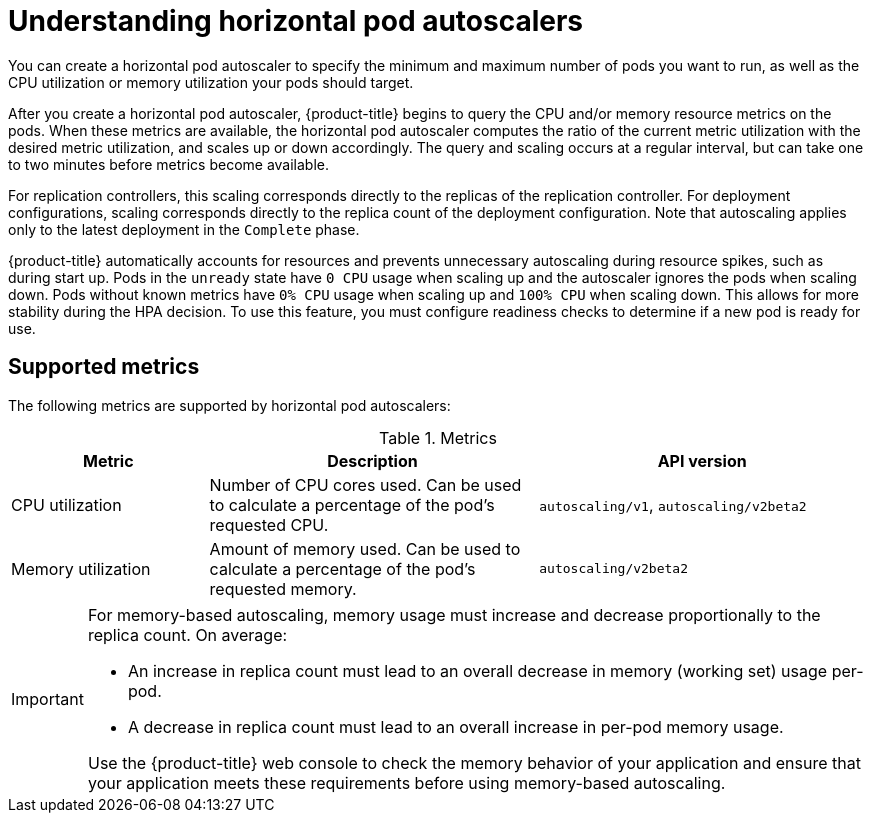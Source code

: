 // Module included in the following assemblies:
//
// * nodes/nodes-pods-autoscaling-about.adoc

[id="nodes-pods-autoscaling-about_{context}"]
= Understanding horizontal pod autoscalers

[role="_abstract"]
You can create a horizontal pod autoscaler to specify the minimum and maximum number of pods
you want to run, as well as the CPU utilization or memory utilization your pods should target.

After you create a horizontal pod autoscaler, {product-title} begins to query the CPU and/or memory resource metrics on the pods.
When these metrics are available, the horizontal pod autoscaler computes
the ratio of the current metric utilization with the desired metric utilization,
and scales up or down accordingly. The query and scaling occurs at a regular interval,
but can take one to two minutes before metrics become available.

For replication controllers, this scaling corresponds directly to the replicas
of the replication controller. For deployment configurations, scaling corresponds
directly to the replica count of the deployment configuration. Note that autoscaling
applies only to the latest deployment in the `Complete` phase.

{product-title} automatically accounts for resources and prevents unnecessary autoscaling
during resource spikes, such as during start up. Pods in the `unready` state
have `0 CPU` usage when scaling up and the autoscaler ignores the pods when scaling down.
Pods without known metrics have `0% CPU` usage when scaling up and `100% CPU` when scaling down.
This allows for more stability during the HPA decision. To use this feature, you must configure
readiness checks to determine if a new pod is ready for use.

ifdef::openshift-origin,openshift-enterprise,openshift-webscale[]
To use horizontal pod autoscalers, your cluster administrator must have
properly configured cluster metrics.
endif::openshift-origin,openshift-enterprise,openshift-webscale[]

== Supported metrics

The following metrics are supported by horizontal pod autoscalers:

.Metrics
[cols="3a,5a,5a",options="header"]
|===

|Metric |Description |API version

|CPU utilization
|Number of CPU cores used. Can be used to calculate a percentage of the pod's requested CPU.
|`autoscaling/v1`, `autoscaling/v2beta2`

|Memory utilization
|Amount of memory used. Can be used to calculate a percentage of the pod's requested memory.
|`autoscaling/v2beta2`
|===

[IMPORTANT]
====
For memory-based autoscaling, memory usage must increase and decrease
proportionally to the replica count. On average:

* An increase in replica count must lead to an overall decrease in memory
(working set) usage per-pod.
* A decrease in replica count must lead to an overall increase in per-pod memory
usage.

Use the {product-title} web console to check the memory behavior of your application
and ensure that your application meets these requirements before using
memory-based autoscaling.
====
